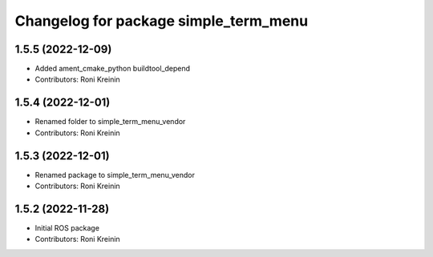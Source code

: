 ^^^^^^^^^^^^^^^^^^^^^^^^^^^^^^^^^^^^^^
Changelog for package simple_term_menu
^^^^^^^^^^^^^^^^^^^^^^^^^^^^^^^^^^^^^^

1.5.5 (2022-12-09)
------------------
* Added ament_cmake_python buildtool_depend
* Contributors: Roni Kreinin

1.5.4 (2022-12-01)
------------------
* Renamed folder to simple_term_menu_vendor
* Contributors: Roni Kreinin

1.5.3 (2022-12-01)
------------------
* Renamed package to simple_term_menu_vendor
* Contributors: Roni Kreinin

1.5.2 (2022-11-28)
------------------
* Initial ROS package
* Contributors: Roni Kreinin

